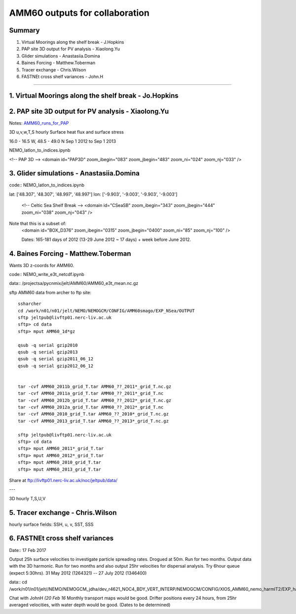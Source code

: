===============================
AMM60 outputs for collaboration
===============================

Summary
=======

1. Virtual Moorings along the shelf break - J.Hopkins
2. PAP site 3D output for PV analysis - Xiaolong.Yu
3. Glider simulations - Anastasiia.Domina
4. Baines Forcing - Matthew.Toberman
5. Tracer exchange - Chris.Wilson
6. FASTNEt cross shelf variances - John.H

----

1. Virtual Moorings along the shelf break - Jo.Hopkins
======================================================

2. PAP site 3D output for PV analysis - Xiaolong.Yu
===================================================

Notes: `AMM60_runs_for_PAP <AMM60_runs_for_PAP.html>`_

3D u,v,w,T,S hourly
Surface heat flux and surface stress

16.0 - 16.5 W, 48.5 - 49.0 N
Sep 1 2012 to Sep 1 2013

NEMO_latlon_to_indices.ipynb

<!-- PAP 3D -->
<domain id="PAP3D" zoom_ibegin="083" zoom_jbegin="483" zoom_ni="024" zoom_nj="033" />


3. Glider simulations - Anastasiia.Domina
=========================================

code:: NEMO_latlon_to_indices.ipynb

lat: ['48.307', '48.307', '48.997', '48.997']
lon: ['-9.903', '-9.003', '-9.903', '-9.003']

        <!-- Celtic Sea Shelf Break -->
        <domain id="CSeaSB" zoom_ibegin="343" zoom_jbegin="444" zoom_ni="038" zoom_nj="043" />

Note that this is a subset of:
  <domain id="BOX_D376" zoom_ibegin="0315" zoom_jbegin="0400" zoom_ni="85" zoom_nj="100" />

  Dates:  165-181 days of 2012 (13-29 June 2012 ~ 17 days) + week before
  June 2012.

4. Baines Forcing - Matthew.Toberman
====================================
Wants 3D z-coords for AMM60.

code:: NEMO_write_e3t_netcdf.ipynb

data:: /projectsa/pycnmix/jelt/AMM60/AMM60_e3t_mean.nc.gz

sftp AMM60 data from archer to ftp site::

  ssharcher
  cd /work/n01/n01/jelt/NEMO/NEMOGCM/CONFIG/AMM60smago/EXP_NSea/OUTPUT
  sftp jeltpub@livftp01.nerc-liv.ac.uk
  sftp> cd data
  sftp> mput AMM60_1d*gz

  qsub -q serial gzip2010
  qsub -q serial gzip2013
  qsub -q serial gzip2011_06_12
  qsub -q serial gzip2012_06_12


  tar -cvf AMM60_2011b_grid_T.tar AMM60_??_2011*_grid_T.nc.gz
  tar -cvf AMM60_2011a_grid_T.tar AMM60_??_2011*_grid_T.nc
  tar -cvf AMM60_2012b_grid_T.tar AMM60_??_2012*_grid_T.nc.gz
  tar -cvf AMM60_2012a_grid_T.tar AMM60_??_2012*_grid_T.nc
  tar -cvf AMM60_2010_grid_T.tar AMM60_??_2010*_grid_T.nc.gz
  tar -cvf AMM60_2013_grid_T.tar AMM60_??_2013*_grid_T.nc.gz

  sftp jeltpub@livftp01.nerc-liv.ac.uk
  sftp> cd data
  sftp> mput AMM60_2011*_grid_T.tar
  sftp> mput AMM60_2012*_grid_T.tar
  sftp> mput AMM60_2010_grid_T.tar
  sftp> mput AMM60_2013_grid_T.tar



Share at ftp://livftp01.nerc-liv.ac.uk/noc/jeltpub/data/

---

3D hourly T,S,U,V


5. Tracer exchange - Chris.Wilson
=================================
hourly surface fields: SSH, u, v, SST, SSS


6. FASTNEt cross shelf variances
================================

Date:: 17 Feb 2017

Output 25h surface velocities to investigate particle spreading rates. Drogued at 50m.
Run for two months. Output data with the 3D harmonic.
Run for two months and also output 25hr velocities for dispersal analysis.
Try 6hour queue (expect 5:30hrs). 31 May 2012 (1264321) -- 27 July 2012 (1346400)

data:: cd /work/n01/n01/jelt//NEMO/NEMOGCM_jdha/dev_r4621_NOC4_BDY_VERT_INTERP/NEMOGCM/CONFIG/XIOS_AMM60_nemo_harmIT2/EXP_harmIT2/OUTPUT

Chat with JohnH *(20 Feb 16* Monthly transport maps would be good. Drifter positions every 24 hours, from 25hr averaged velocities, with water depth would be good.
(Dates to be determined)
